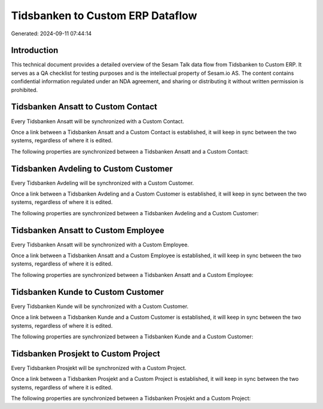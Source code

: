 =================================
Tidsbanken to Custom ERP Dataflow
=================================

Generated: 2024-09-11 07:44:14

Introduction
------------

This technical document provides a detailed overview of the Sesam Talk data flow from Tidsbanken to Custom ERP. It serves as a QA checklist for testing purposes and is the intellectual property of Sesam.io AS. The content contains confidential information regulated under an NDA agreement, and sharing or distributing it without written permission is prohibited.

Tidsbanken Ansatt to Custom Contact
-----------------------------------
Every Tidsbanken Ansatt will be synchronized with a Custom Contact.

Once a link between a Tidsbanken Ansatt and a Custom Contact is established, it will keep in sync between the two systems, regardless of where it is edited.

The following properties are synchronized between a Tidsbanken Ansatt and a Custom Contact:

.. list-table::
   :header-rows: 1

   * - Tidsbanken Ansatt Property
     - Custom Contact Property
     - Custom Data Type


Tidsbanken Avdeling to Custom Customer
--------------------------------------
Every Tidsbanken Avdeling will be synchronized with a Custom Customer.

Once a link between a Tidsbanken Avdeling and a Custom Customer is established, it will keep in sync between the two systems, regardless of where it is edited.

The following properties are synchronized between a Tidsbanken Avdeling and a Custom Customer:

.. list-table::
   :header-rows: 1

   * - Tidsbanken Avdeling Property
     - Custom Customer Property
     - Custom Data Type


Tidsbanken Ansatt to Custom Employee
------------------------------------
Every Tidsbanken Ansatt will be synchronized with a Custom Employee.

Once a link between a Tidsbanken Ansatt and a Custom Employee is established, it will keep in sync between the two systems, regardless of where it is edited.

The following properties are synchronized between a Tidsbanken Ansatt and a Custom Employee:

.. list-table::
   :header-rows: 1

   * - Tidsbanken Ansatt Property
     - Custom Employee Property
     - Custom Data Type


Tidsbanken Kunde to Custom Customer
-----------------------------------
Every Tidsbanken Kunde will be synchronized with a Custom Customer.

Once a link between a Tidsbanken Kunde and a Custom Customer is established, it will keep in sync between the two systems, regardless of where it is edited.

The following properties are synchronized between a Tidsbanken Kunde and a Custom Customer:

.. list-table::
   :header-rows: 1

   * - Tidsbanken Kunde Property
     - Custom Customer Property
     - Custom Data Type


Tidsbanken Prosjekt to Custom Project
-------------------------------------
Every Tidsbanken Prosjekt will be synchronized with a Custom Project.

Once a link between a Tidsbanken Prosjekt and a Custom Project is established, it will keep in sync between the two systems, regardless of where it is edited.

The following properties are synchronized between a Tidsbanken Prosjekt and a Custom Project:

.. list-table::
   :header-rows: 1

   * - Tidsbanken Prosjekt Property
     - Custom Project Property
     - Custom Data Type


